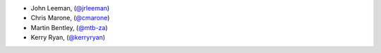 - John Leeman, (`@jrleeman <https://github.com/jrleeman/>`_)
- Chris Marone,  (`@cmarone <https://github.com/cmarone/>`_)
- Martin Bentley, (`@mtb-za <https://github.com/mtb-za>`_)
- Kerry Ryan, (`@kerryryan <https://github.com/kerryryan>`_)
